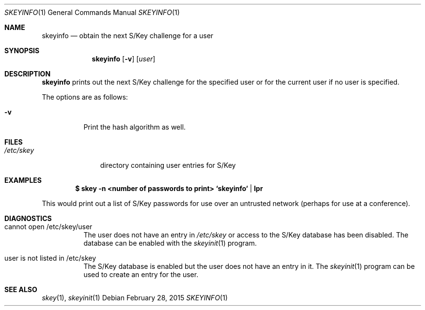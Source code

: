 .\" $OpenBSD: skeyinfo.1,v 1.11 2015/02/28 21:51:56 bentley Exp $
.\"
.Dd $Mdocdate: February 28 2015 $
.Dt SKEYINFO 1
.Os
.Sh NAME
.Nm skeyinfo
.Nd obtain the next S/Key challenge for a user
.Sh SYNOPSIS
.Nm skeyinfo
.Op Fl v
.Op Ar user
.Sh DESCRIPTION
.Nm
prints out the next S/Key challenge for the specified user or for the
current user if no user is specified.
.Pp
The options are as follows:
.Bl -tag -width Ds
.It Fl v
Print the hash algorithm as well.
.El
.Sh FILES
.Bl -tag -width /etc/skey
.It Pa /etc/skey
directory containing user entries for S/Key
.El
.Sh EXAMPLES
.Dl $ skey -n <number of passwords to print> `skeyinfo` | lpr
.Pp
This would print out a list of S/Key passwords for use over
an untrusted network (perhaps for use at a conference).
.Sh DIAGNOSTICS
.Bl -tag -width Ds
.It cannot open /etc/skey/user
The user does not have an entry in
.Pa /etc/skey
or access to the S/Key database has been disabled.
The database can be enabled with the
.Xr skeyinit 1
program.
.It user is not listed in /etc/skey
The S/Key database is enabled but the user does not have an entry in it.
The
.Xr skeyinit 1
program can be used to create an entry for the user.
.El
.Sh SEE ALSO
.Xr skey 1 ,
.Xr skeyinit 1

